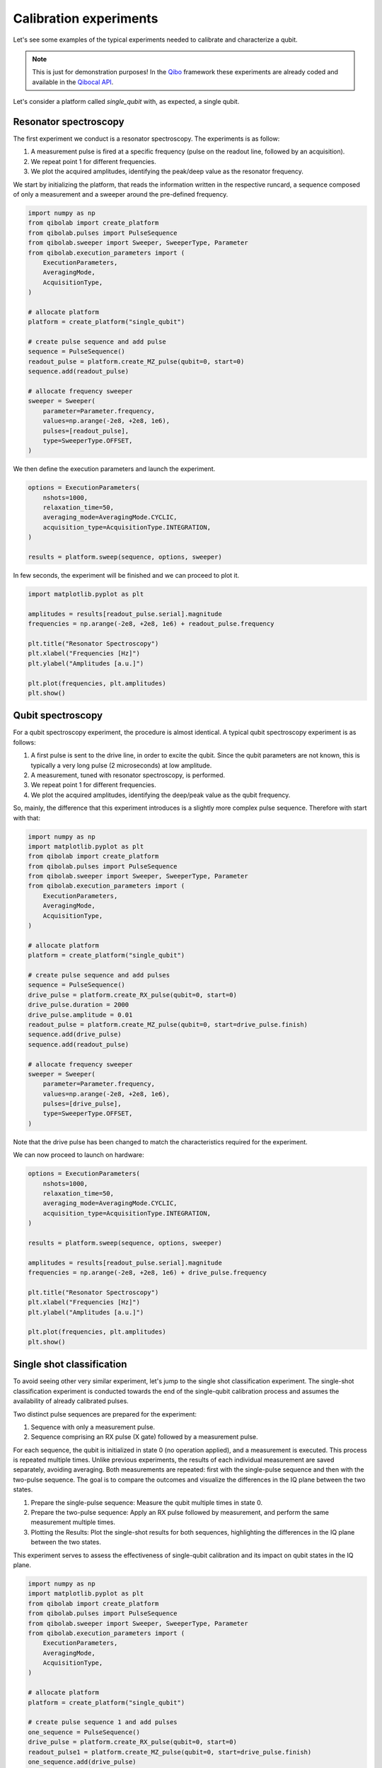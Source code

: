 Calibration experiments
=======================

Let's see some examples of the typical experiments needed to calibrate and
characterize a qubit.

.. note::
   This is just for demonstration purposes! In the `Qibo <https://qibo.science/qibo/stable/>`_ framework these experiments are already coded and available in the `Qibocal API <https://qibo.science/qibocal/stable/>`_.

Let's consider a platform called `single_qubit` with, as expected, a single
qubit.

Resonator spectroscopy
----------------------

The first experiment we conduct is a resonator spectroscopy. The experiments is
as follow:

1. A measurement pulse is fired at a specific frequency (pulse on the readout
   line, followed by an acquisition).
2. We repeat point 1 for different frequencies.
3. We plot the acquired amplitudes, identifying the peak/deep value as the
   resonator frequency.

We start by initializing the platform, that reads the information written in the
respective runcard, a sequence composed of only a measurement and a sweeper
around the pre-defined frequency.

.. code-block:: python

    import numpy as np
    from qibolab import create_platform
    from qibolab.pulses import PulseSequence
    from qibolab.sweeper import Sweeper, SweeperType, Parameter
    from qibolab.execution_parameters import (
        ExecutionParameters,
        AveragingMode,
        AcquisitionType,
    )

    # allocate platform
    platform = create_platform("single_qubit")

    # create pulse sequence and add pulse
    sequence = PulseSequence()
    readout_pulse = platform.create_MZ_pulse(qubit=0, start=0)
    sequence.add(readout_pulse)

    # allocate frequency sweeper
    sweeper = Sweeper(
        parameter=Parameter.frequency,
        values=np.arange(-2e8, +2e8, 1e6),
        pulses=[readout_pulse],
        type=SweeperType.OFFSET,
    )

We then define the execution parameters and launch the experiment.

.. code-block:: python

    options = ExecutionParameters(
        nshots=1000,
        relaxation_time=50,
        averaging_mode=AveragingMode.CYCLIC,
        acquisition_type=AcquisitionType.INTEGRATION,
    )

    results = platform.sweep(sequence, options, sweeper)

In few seconds, the experiment will be finished and we can proceed to plot it.

.. code-block:: python

    import matplotlib.pyplot as plt

    amplitudes = results[readout_pulse.serial].magnitude
    frequencies = np.arange(-2e8, +2e8, 1e6) + readout_pulse.frequency

    plt.title("Resonator Spectroscopy")
    plt.xlabel("Frequencies [Hz]")
    plt.ylabel("Amplitudes [a.u.]")

    plt.plot(frequencies, plt.amplitudes)
    plt.show()

.. image:: resonator_spectroscopy.svg


Qubit spectroscopy
------------------

For a qubit spectroscopy experiment, the procedure is almost identical. A
typical qubit spectroscopy experiment is as follows:

1. A first pulse is sent to the drive line, in order to excite the qubit. Since
   the qubit parameters are not known, this is typically a very long pulse (2
   microseconds) at low amplitude.
2. A measurement, tuned with resonator spectroscopy, is performed.
3. We repeat point 1 for different frequencies.
4. We plot the acquired amplitudes, identifying the deep/peak value as the qubit
   frequency.

So, mainly, the difference that this experiment introduces is a slightly more
complex pulse sequence. Therefore with start with that:

.. code-block:: python

    import numpy as np
    import matplotlib.pyplot as plt
    from qibolab import create_platform
    from qibolab.pulses import PulseSequence
    from qibolab.sweeper import Sweeper, SweeperType, Parameter
    from qibolab.execution_parameters import (
        ExecutionParameters,
        AveragingMode,
        AcquisitionType,
    )

    # allocate platform
    platform = create_platform("single_qubit")

    # create pulse sequence and add pulses
    sequence = PulseSequence()
    drive_pulse = platform.create_RX_pulse(qubit=0, start=0)
    drive_pulse.duration = 2000
    drive_pulse.amplitude = 0.01
    readout_pulse = platform.create_MZ_pulse(qubit=0, start=drive_pulse.finish)
    sequence.add(drive_pulse)
    sequence.add(readout_pulse)

    # allocate frequency sweeper
    sweeper = Sweeper(
        parameter=Parameter.frequency,
        values=np.arange(-2e8, +2e8, 1e6),
        pulses=[drive_pulse],
        type=SweeperType.OFFSET,
    )

Note that the drive pulse has been changed to match the characteristics required
for the experiment.

We can now proceed to launch on hardware:

.. code-block:: python

    options = ExecutionParameters(
        nshots=1000,
        relaxation_time=50,
        averaging_mode=AveragingMode.CYCLIC,
        acquisition_type=AcquisitionType.INTEGRATION,
    )

    results = platform.sweep(sequence, options, sweeper)

    amplitudes = results[readout_pulse.serial].magnitude
    frequencies = np.arange(-2e8, +2e8, 1e6) + drive_pulse.frequency

    plt.title("Resonator Spectroscopy")
    plt.xlabel("Frequencies [Hz]")
    plt.ylabel("Amplitudes [a.u.]")

    plt.plot(frequencies, plt.amplitudes)
    plt.show()

.. image:: qubit_spectroscopy.svg

Single shot classification
--------------------------

To avoid seeing other very similar experiment, let's jump to the single shot
classification experiment. The single-shot classification experiment is
conducted towards the end of the single-qubit calibration process and assumes
the availability of already calibrated pulses.

Two distinct pulse sequences are prepared for the experiment:

1. Sequence with only a measurement pulse.
2. Sequence comprising an RX pulse (X gate) followed by a measurement pulse.

For each sequence, the qubit is initialized in state 0 (no operation applied),
and a measurement is executed. This process is repeated multiple times. Unlike
previous experiments, the results of each individual measurement are saved
separately, avoiding averaging. Both measurements are repeated: first with the
single-pulse sequence and then with the two-pulse sequence. The goal is to
compare the outcomes and visualize the differences in the IQ plane between the
two states.

1. Prepare the single-pulse sequence: Measure the qubit multiple times in state
   0.
2. Prepare the two-pulse sequence: Apply an RX pulse followed by measurement,
   and perform the same measurement multiple times.
3. Plotting the Results: Plot the single-shot results for both sequences,
   highlighting the differences in the IQ plane between the two states.

This experiment serves to assess the effectiveness of single-qubit calibration
and its impact on qubit states in the IQ plane.

.. code-block:: python

    import numpy as np
    import matplotlib.pyplot as plt
    from qibolab import create_platform
    from qibolab.pulses import PulseSequence
    from qibolab.sweeper import Sweeper, SweeperType, Parameter
    from qibolab.execution_parameters import (
        ExecutionParameters,
        AveragingMode,
        AcquisitionType,
    )

    # allocate platform
    platform = create_platform("single_qubit")

    # create pulse sequence 1 and add pulses
    one_sequence = PulseSequence()
    drive_pulse = platform.create_RX_pulse(qubit=0, start=0)
    readout_pulse1 = platform.create_MZ_pulse(qubit=0, start=drive_pulse.finish)
    one_sequence.add(drive_pulse)
    one_sequence.add(readout_pulse1)

    # create pulse sequence 2 and add pulses
    zero_sequence = PulseSequence()
    readout_pulse2 = platform.create_MZ_pulse(qubit=0, start=0)
    zero_sequence.add(readout_pulse2)

    options = ExecutionParameters(
        nshots=1000,
        relaxation_time=50_000,
        averaging_mode=AveragingMode.SINGLESHOT,
        acquisition_type=AcquisitionType.INTEGRATION,
    )

    results_one = platform.execute_pulse_sequence(one_sequence, options)
    results_zero = platform.execute_pulse_sequence(zero_sequence, options)

    plt.title("Single shot classification")
    plt.xlabel("I [a.u.]")
    plt.ylabel("Q [a.u.]")
    plt.scatter(
        results_one[readout_pulse1.serial].voltage_i,
        results_one[readout_pulse1.serial].voltage_q,
        label="One state",
    )
    plt.scatter(
        results_zero[readout_pulse2.serial].voltage_i,
        results_zero[readout_pulse2.serial].voltage_q,
        label="Zero state",
    )
    plt.show()

.. image:: classification.svg
